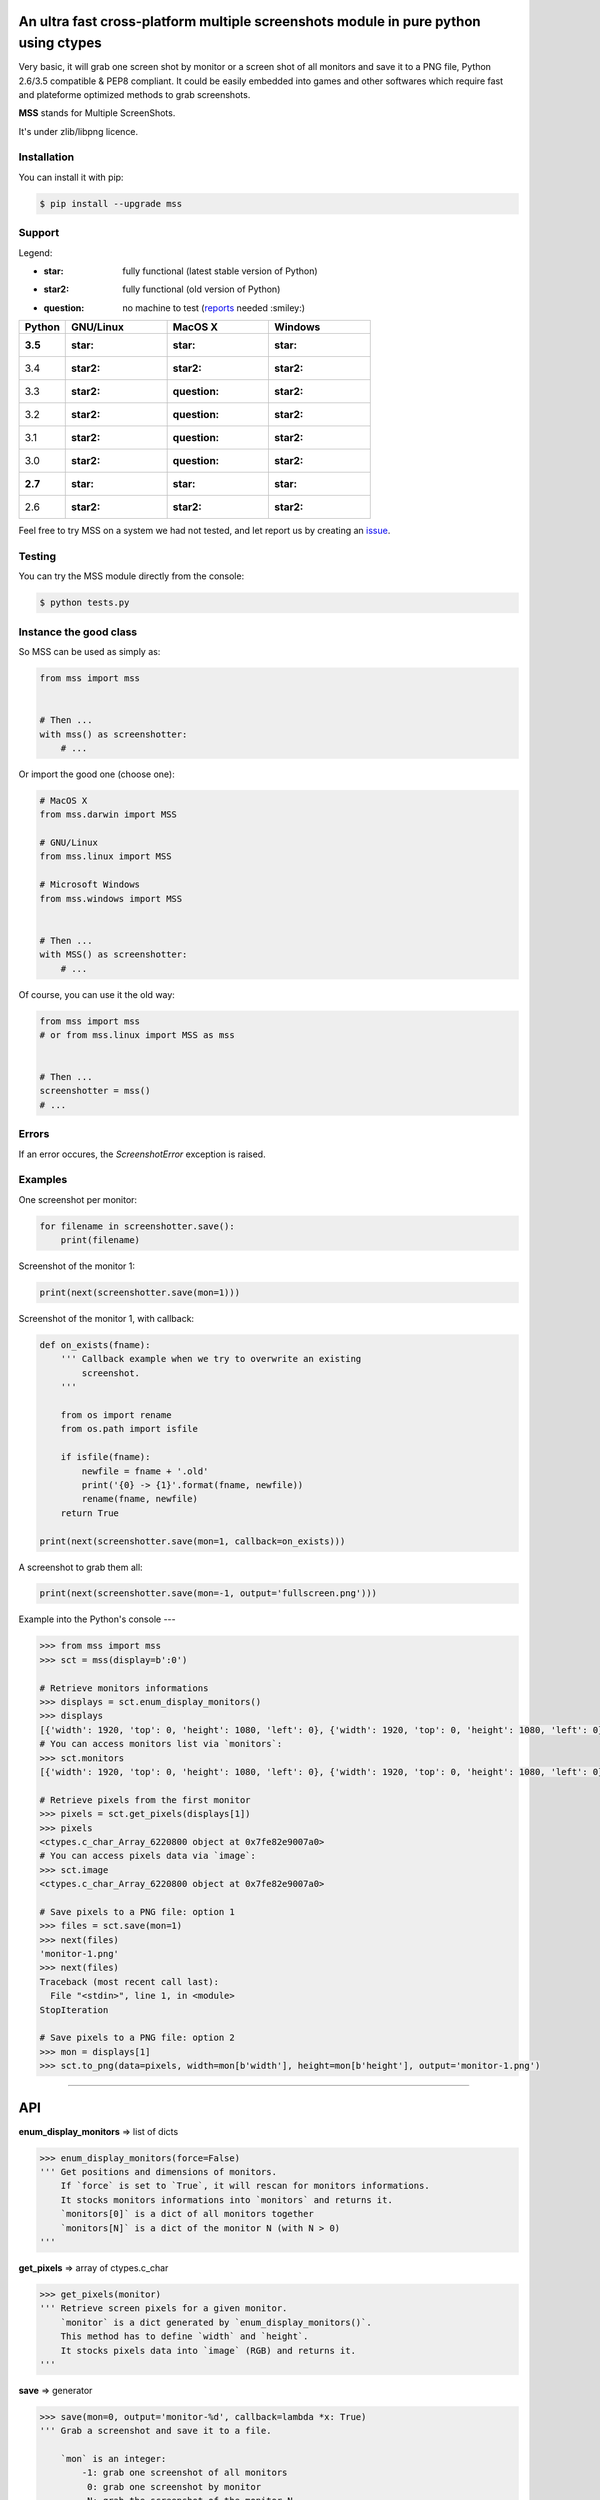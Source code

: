 An ultra fast cross-platform multiple screenshots module in pure python using ctypes
====================================================================================

Very basic, it will grab one screen shot by monitor or a screen shot of all monitors and save it to a PNG file, Python 2.6/3.5 compatible & PEP8 compliant.
It could be easily embedded into games and other softwares which require fast and plateforme optimized methods to grab screenshots.

**MSS** stands for Multiple ScreenShots.

It's under zlib/libpng licence.


Installation
------------

You can install it with pip:

.. code:: shell

    $ pip install --upgrade mss


Support
-------

Legend:

* :star: fully functional (latest stable version of Python)
* :star2: fully functional (old version of Python)
* :question: no machine to test (reports_ needed :smiley:)

.. _reports: https://github.com/BoboTiG/python-mss/issues

+--------------+-------------+--------------+-----------+
| Python       | GNU/Linux   | MacOS X      | Windows   |
+==============+=============+==============+===========+
| **3.5**      | :star:      | :star:       | :star:    |
+--------------+-------------+--------------+-----------+
| 3.4          | :star2:     | :star2:      | :star2:   |
+--------------+-------------+--------------+-----------+
| 3.3          | :star2:     | :question:   | :star2:   |
+--------------+-------------+--------------+-----------+
| 3.2          | :star2:     | :question:   | :star2:   |
+--------------+-------------+--------------+-----------+
| 3.1          | :star2:     | :question:   | :star2:   |
+--------------+-------------+--------------+-----------+
| 3.0          | :star2:     | :question:   | :star2:   |
+--------------+-------------+--------------+-----------+
| **2.7**      | :star:      | :star:       | :star:    |
+--------------+-------------+--------------+-----------+
| 2.6          | :star2:     | :star2:      | :star2:   |
+--------------+-------------+--------------+-----------+

Feel free to try MSS on a system we had not tested, and let report us by creating an issue_.

.. _issue: htps://github.com/BoboTiG/python-mss/issues


Testing
-------

You can try the MSS module directly from the console:

.. code:: shell

    $ python tests.py


Instance the good class
-----------------------

So MSS can be used as simply as:

.. code:: python

    from mss import mss


    # Then ...
    with mss() as screenshotter:
        # ...


Or import the good one (choose one):

.. code:: python

    # MacOS X
    from mss.darwin import MSS

    # GNU/Linux
    from mss.linux import MSS

    # Microsoft Windows
    from mss.windows import MSS


    # Then ...
    with MSS() as screenshotter:
        # ...


Of course, you can use it the old way:

.. code:: python

    from mss import mss
    # or from mss.linux import MSS as mss


    # Then ...
    screenshotter = mss()
    # ...


Errors
------

If an error occures, the `ScreenshotError` exception is raised.


Examples
--------

One screenshot per monitor:

.. code:: python

    for filename in screenshotter.save():
        print(filename)


Screenshot of the monitor 1:

.. code:: python

    print(next(screenshotter.save(mon=1)))


Screenshot of the monitor 1, with callback:

.. code:: python

    def on_exists(fname):
        ''' Callback example when we try to overwrite an existing
            screenshot.
        '''

        from os import rename
        from os.path import isfile

        if isfile(fname):
            newfile = fname + '.old'
            print('{0} -> {1}'.format(fname, newfile))
            rename(fname, newfile)
        return True

    print(next(screenshotter.save(mon=1, callback=on_exists)))


A screenshot to grab them all:

.. code:: python

    print(next(screenshotter.save(mon=-1, output='fullscreen.png')))


Example into the Python's console
---

.. code:: python

    >>> from mss import mss
    >>> sct = mss(display=b':0')

    # Retrieve monitors informations
    >>> displays = sct.enum_display_monitors()
    >>> displays
    [{'width': 1920, 'top': 0, 'height': 1080, 'left': 0}, {'width': 1920, 'top': 0, 'height': 1080, 'left': 0}]
    # You can access monitors list via `monitors`:
    >>> sct.monitors
    [{'width': 1920, 'top': 0, 'height': 1080, 'left': 0}, {'width': 1920, 'top': 0, 'height': 1080, 'left': 0}]

    # Retrieve pixels from the first monitor
    >>> pixels = sct.get_pixels(displays[1])
    >>> pixels
    <ctypes.c_char_Array_6220800 object at 0x7fe82e9007a0>
    # You can access pixels data via `image`:
    >>> sct.image
    <ctypes.c_char_Array_6220800 object at 0x7fe82e9007a0>

    # Save pixels to a PNG file: option 1
    >>> files = sct.save(mon=1)
    >>> next(files)
    'monitor-1.png'
    >>> next(files)
    Traceback (most recent call last):
      File "<stdin>", line 1, in <module>
    StopIteration

    # Save pixels to a PNG file: option 2
    >>> mon = displays[1]
    >>> sct.to_png(data=pixels, width=mon[b'width'], height=mon[b'height'], output='monitor-1.png')


----

API
===

**enum_display_monitors** => list of dicts

.. code:: python

    >>> enum_display_monitors(force=False)
    ''' Get positions and dimensions of monitors.
        If `force` is set to `True`, it will rescan for monitors informations.
        It stocks monitors informations into `monitors` and returns it.
        `monitors[0]` is a dict of all monitors together
        `monitors[N]` is a dict of the monitor N (with N > 0)
    '''


**get_pixels** => array of ctypes.c_char

.. code:: python

    >>> get_pixels(monitor)
    ''' Retrieve screen pixels for a given monitor.
        `monitor` is a dict generated by `enum_display_monitors()`.
        This method has to define `width` and `height`.
        It stocks pixels data into `image` (RGB) and returns it.
    '''


**save** => generator

.. code:: python

    >>> save(mon=0, output='monitor-%d', callback=lambda *x: True)
    ''' Grab a screenshot and save it to a file.

        `mon` is an integer:
            -1: grab one screenshot of all monitors
             0: grab one screenshot by monitor
             N: grab the screenshot of the monitor N

        `output` is a string:
            The output filename.
            %d, if presents, will be replaced by the monitor number.

        `callback` is a method:
            Callback called before saving the screenshot to a file.
            Takes `output` argument as parameter.

        This is a generator which returns created files.
    '''


**to_png**

.. code:: python

    >>> to_png(data, width, height, output)
    ''' Dump raw `data` into PNG `output` file. `data` is bytes(RGBRGB...RGB). '''
